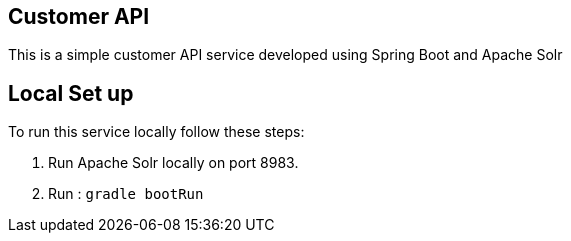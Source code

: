 == Customer API

This is a simple customer API service developed using Spring Boot and Apache Solr


== Local Set up ==

To run this service locally follow these steps:  

1. Run Apache Solr locally on port 8983.   

2. Run : `gradle bootRun`

